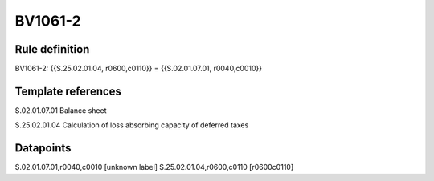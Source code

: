 ========
BV1061-2
========

Rule definition
---------------

BV1061-2: {{S.25.02.01.04, r0600,c0110}} = {{S.02.01.07.01, r0040,c0010}}


Template references
-------------------

S.02.01.07.01 Balance sheet

S.25.02.01.04 Calculation of loss absorbing capacity of deferred taxes


Datapoints
----------

S.02.01.07.01,r0040,c0010 [unknown label]
S.25.02.01.04,r0600,c0110 [r0600c0110]



